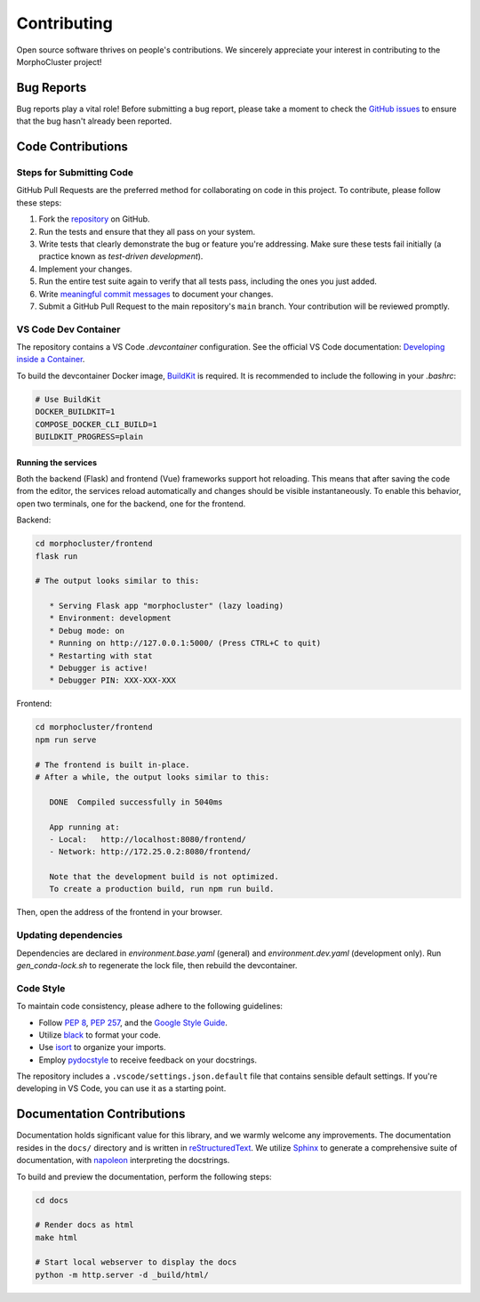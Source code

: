 Contributing
============

Open source software thrives on people's contributions.
We sincerely appreciate your interest in contributing to the MorphoCluster project!

Bug Reports
-----------

Bug reports play a vital role!
Before submitting a bug report, please take a moment to check
the `GitHub issues`_ to ensure that the bug hasn't already
been reported.

.. _GitHub issues: https://github.com/morphocut/morphocluster/issues

Code Contributions
------------------

Steps for Submitting Code
~~~~~~~~~~~~~~~~~~~~~~~~~

GitHub Pull Requests are the preferred method for collaborating
on code in this project.
To contribute, please follow these steps:

1. Fork the `repository`_ on GitHub.
2. Run the tests and ensure that they all pass on your system.
3. Write tests that clearly demonstrate the bug or feature you're addressing.
   Make sure these tests fail initially (a practice known as *test-driven development*).
4. Implement your changes.
5. Run the entire test suite again to verify that all tests pass,
   including the ones you just added.
6. Write `meaningful commit messages <https://chris.beams.io/posts/git-commit/>`_ to document your changes.
7. Submit a GitHub Pull Request to the main repository's ``main`` branch. Your contribution will be reviewed promptly.

.. _repository: https://github.com/morphocut/morphocut

VS Code Dev Container
~~~~~~~~~~~~~~~~~~~~~
The repository contains a VS Code `.devcontainer` configuration.
See the official VS Code documentation: `Developing inside a Container <https://code.visualstudio.com/docs/devcontainers/containers>`_.

To build the devcontainer Docker image, `BuildKit <https://docs.docker.com/build/buildkit/>`_ is required.
It is recommended to include the following in your `.bashrc`:

..  code-block:: sh

   # Use BuildKit
   DOCKER_BUILDKIT=1
   COMPOSE_DOCKER_CLI_BUILD=1
   BUILDKIT_PROGRESS=plain

Running the services
''''''''''''''''''''

Both the backend (Flask) and frontend (Vue) frameworks support hot reloading.
This means that after saving the code from the editor, the services reload automatically
and changes should be visible instantaneously.
To enable this behavior, open two terminals, one for the backend, one for the frontend.

Backend:

..  code-block:: sh

   cd morphocluster/frontend
   flask run

   # The output looks similar to this:

      * Serving Flask app "morphocluster" (lazy loading)
      * Environment: development
      * Debug mode: on
      * Running on http://127.0.0.1:5000/ (Press CTRL+C to quit)
      * Restarting with stat
      * Debugger is active!
      * Debugger PIN: XXX-XXX-XXX


Frontend:

..  code-block:: sh
   
   cd morphocluster/frontend
   npm run serve

   # The frontend is built in-place.
   # After a while, the output looks similar to this:

      DONE  Compiled successfully in 5040ms

      App running at:
      - Local:   http://localhost:8080/frontend/ 
      - Network: http://172.25.0.2:8080/frontend/

      Note that the development build is not optimized.
      To create a production build, run npm run build.


Then, open the address of the frontend in your browser.



Updating dependencies
~~~~~~~~~~~~~~~~~~~~~

Dependencies are declared in `environment.base.yaml` (general) and `environment.dev.yaml` (development only).
Run `gen_conda-lock.sh` to regenerate the lock file, then rebuild the devcontainer.

Code Style
~~~~~~~~~~

To maintain code consistency,
please adhere to the following guidelines:

* Follow `PEP 8`_, `PEP 257`_, and the `Google Style Guide`_.
* Utilize `black <https://black.readthedocs.io/en/stable/>`_ to format your code.
* Use `isort <https://pypi.org/project/isort/>`_ to organize your imports.
* Employ `pydocstyle <https://pypi.org/project/pydocstyle/>`_ to receive feedback on your docstrings.

.. _Google Style Guide: http://google.github.io/styleguide/pyguide.html
.. _PEP 8: https://www.python.org/dev/peps/pep-0008/
.. _PEP 257: https://www.python.org/dev/peps/pep-0257/

The repository includes a ``.vscode/settings.json.default`` file that contains sensible default settings.
If you're developing in VS Code, you can use it as a starting point.

Documentation Contributions
---------------------------

Documentation holds significant value for this library,
and we warmly welcome any improvements.
The documentation resides in the ``docs/`` directory and is written in `reStructuredText`_.
We utilize `Sphinx`_ to generate a comprehensive suite of documentation,
with `napoleon`_ interpreting the docstrings.

To build and preview the documentation, perform the following steps:

..  code-block:: sh

   cd docs

   # Render docs as html
   make html

   # Start local webserver to display the docs
   python -m http.server -d _build/html/


.. _reStructuredText: http://docutils.sourceforge.net/rst.html
.. _Sphinx: http://sphinx-doc.org/index.html
.. _napoleon: https://sphinxcontrib-napoleon.readthedocs.io/en/latest/
